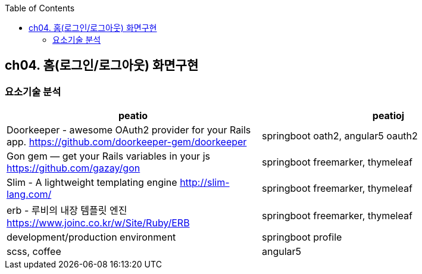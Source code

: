 :toc:

== ch04. 홈(로그인/로그아웃) 화면구현

=== 요소기술 분석

[format="csv",,options="header"]
|===
"peatio","peatioj"
"Doorkeeper - awesome OAuth2 provider for your Rails app.
https://github.com/doorkeeper-gem/doorkeeper","springboot oath2, angular5 oauth2"
"Gon gem — get your Rails variables in your js
https://github.com/gazay/gon","springboot freemarker, thymeleaf"
"Slim - A lightweight templating engine
http://slim-lang.com/","springboot freemarker, thymeleaf"
"erb - 루비의 내장 템플릿 엔진
https://www.joinc.co.kr/w/Site/Ruby/ERB","springboot freemarker, thymeleaf"
"development/production environment","springboot profile"
"scss, coffee","angular5"
|===

